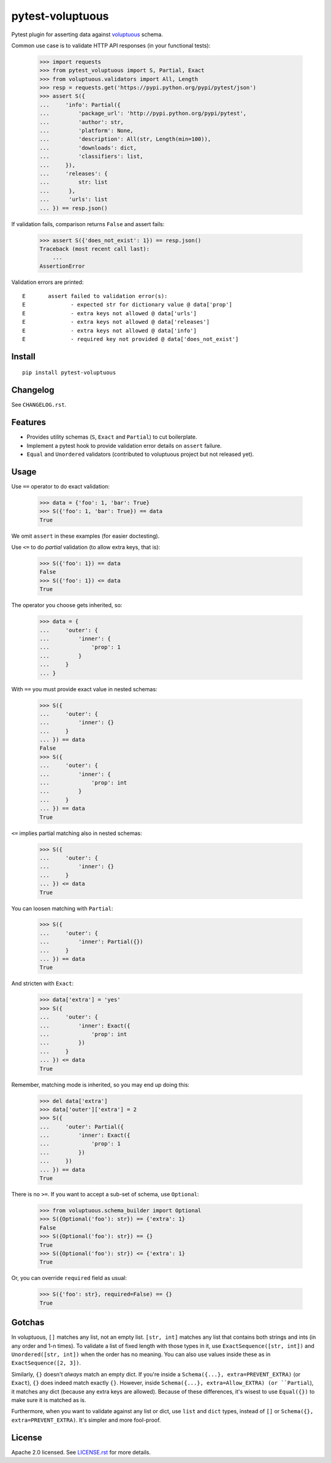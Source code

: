 =================
pytest-voluptuous
=================

.. image:: https://img.shields.io/pypi/v/pytest-voluptuous.svg?style=flat
   :alt: PyPI Package latest release
   :target: https://pypi.python.org/pypi/pytest-voluptuous

.. image:: https://img.shields.io/pypi/dm/pytest-voluptuous.svg?style=flat
   :alt: PyPI Package monthly downloads
   :target: https://pypi.python.org/pypi/pytest-voluptuous

.. image:: https://travis-ci.org/f-secure/pytest-voluptuous.png
   :target: https://travis-ci.org/f-secure/pytest-voluptuous
   :alt: Travis-CI

.. image:: https://coveralls.io/repos/github/f-secure/pytest-voluptuous/badge.svg?branch=master
   :target: https://coveralls.io/github/f-secure/pytest-voluptuous?branch=master
   :alt: Coveralls

.. image:: https://readthedocs.org/projects/pytest-voluptuous/badge/
   :target: http://pytest-voluptuous.readthedocs.io/
   :alt: Documentation

.. image:: https://badges.gitter.im/Join%20Chat.svg
   :alt: Join the chat
   :target: https://gitter.im/f-secure/pytest-voluptuous?utm_source=badge&utm_medium=badge&utm_campaign=pr-badge&utm_content=badge

.. image:: https://img.shields.io/pypi/pyversions/pytest-voluptuous.svg?style=flat
   :alt: Supported versions
   :target: https://pypi.python.org/pypi/pytest-voluptuous

.. image:: https://img.shields.io/pypi/implementation/pytest-voluptuous.svg?style=flat
   :alt: Supported implementations
   :target: https://pypi.python.org/pypi/pytest-voluptuous

.. image:: https://img.shields.io/scrutinizer/g/ionelmc/pytest-voluptuous/master.svg?style=flat
   :alt: Code quality
   :target: https://scrutinizer-ci.com/g/ionelmc/pytest-voluptuous

.. image:: https://img.shields.io/pypi/l/pytest-voluptuous.svg?style=flat
   :alt: License
   :target: https://pypi.python.org/pypi/pytest-voluptuous

Pytest plugin for asserting data against `voluptuous <https://github.com/alecthomas/voluptuous>`_ schema.

Common use case is to validate HTTP API responses (in your functional tests):

    >>> import requests
    >>> from pytest_voluptuous import S, Partial, Exact
    >>> from voluptuous.validators import All, Length
    >>> resp = requests.get('https://pypi.python.org/pypi/pytest/json')
    >>> assert S({
    ...     'info': Partial({
    ...         'package_url': 'http://pypi.python.org/pypi/pytest',
    ...         'author': str,
    ...         'platform': None,
    ...         'description': All(str, Length(min=100)),
    ...         'downloads': dict,
    ...         'classifiers': list,
    ...     }),
    ...     'releases': {
    ...         str: list
    ...      },
    ...      'urls': list
    ... }) == resp.json()

If validation fails, comparison returns ``False`` and assert fails:

    >>> assert S({'does_not_exist': 1}) == resp.json()
    Traceback (most recent call last):
        ...
    AssertionError

Validation errors are printed::

    E       assert failed to validation error(s):
    E              - expected str for dictionary value @ data['prop']
    E              - extra keys not allowed @ data['urls']
    E              - extra keys not allowed @ data['releases']
    E              - extra keys not allowed @ data['info']
    E              - required key not provided @ data['does_not_exist']

Install
=======

::

    pip install pytest-voluptuous

Changelog
=========

See ``CHANGELOG.rst``.

Features
========

- Provides utility schemas (``S``, ``Exact`` and ``Partial``) to cut boilerplate.
- Implement a pytest hook to provide validation error details on ``assert`` failure.
- ``Equal`` and ``Unordered`` validators (contributed to voluptuous project but not released yet).

Usage
=====

Use ``==`` operator to do exact validation:

    >>> data = {'foo': 1, 'bar': True}
    >>> S({'foo': 1, 'bar': True}) == data
    True

We omit ``assert`` in these examples (for easier doctesting).

Use ``<=`` to do *partial* validation (to allow extra keys, that is):

    >>> S({'foo': 1}) == data
    False
    >>> S({'foo': 1}) <= data
    True

The operator you choose gets inherited, so:

    >>> data = {
    ...     'outer': {
    ...         'inner': {
    ...             'prop': 1
    ...         }
    ...     }
    ... }

With ``==`` you must provide exact value in nested schemas:

    >>> S({
    ...     'outer': {
    ...         'inner': {}
    ...     }
    ... }) == data
    False
    >>> S({
    ...     'outer': {
    ...         'inner': {
    ...             'prop': int
    ...         }
    ...     }
    ... }) == data
    True

``<=`` implies partial matching also in nested schemas:

    >>> S({
    ...     'outer': {
    ...         'inner': {}
    ...     }
    ... }) <= data
    True

You can loosen matching with ``Partial``:

    >>> S({
    ...     'outer': {
    ...         'inner': Partial({})
    ...     }
    ... }) == data
    True

And stricten with ``Exact``:

    >>> data['extra'] = 'yes'
    >>> S({
    ...     'outer': {
    ...         'inner': Exact({
    ...             'prop': int
    ...         })
    ...     }
    ... }) <= data
    True

Remember, matching mode is inherited, so you may end up doing this:

    >>> del data['extra']
    >>> data['outer']['extra'] = 2
    >>> S({
    ...     'outer': Partial({
    ...         'inner': Exact({
    ...             'prop': 1
    ...         })
    ...     })
    ... }) == data
    True

There is no ``>=``. If you want to accept a sub-set of schema, use ``Optional``:

    >>> from voluptuous.schema_builder import Optional
    >>> S({Optional('foo'): str}) == {'extra': 1}
    False
    >>> S({Optional('foo'): str}) == {}
    True
    >>> S({Optional('foo'): str}) <= {'extra': 1}
    True

Or, you can override ``required`` field as usual:

    >>> S({'foo': str}, required=False) == {}
    True

Gotchas
=======

In voluptuous, ``[]`` matches any list, not an empty list. ``[str, int]`` matches any list that contains
both strings and ints (in any order and 1-n times). To validate a list of fixed length with those types in it,
use ``ExactSequence([str, int])`` and ``Unordered([str, int])`` when the order has no meaning.
You can also use values inside these as in ``ExactSequence([2, 3])``.

Similarly, ``{}`` doesn't *always* match an empty dict. If you're inside a ``Schema({...}, extra=PREVENT_EXTRA)``
(or ``Exact``), ``{}`` does indeed match exactly ``{}``. However, inside
``Schema({...}, extra=Allow_EXTRA) (or ``Partial``), it matches any dict (because any extra keys are allowed).
Because of these differences, it's wisest to use ``Equal({})`` to make sure it is matched as is.

Furthermore, when you want to validate against any list or dict, use ``list`` and ``dict`` types, instead of ``[]``
or ``Schema({}, extra=PREVENT_EXTRA)``. It's simpler and more fool-proof.

License
=======

Apache 2.0 licensed. See
`LICENSE.rst <https://github.com/f-secure/pytest-voluptuous/blob/master/LICENSE.rst>`_ for more details.
